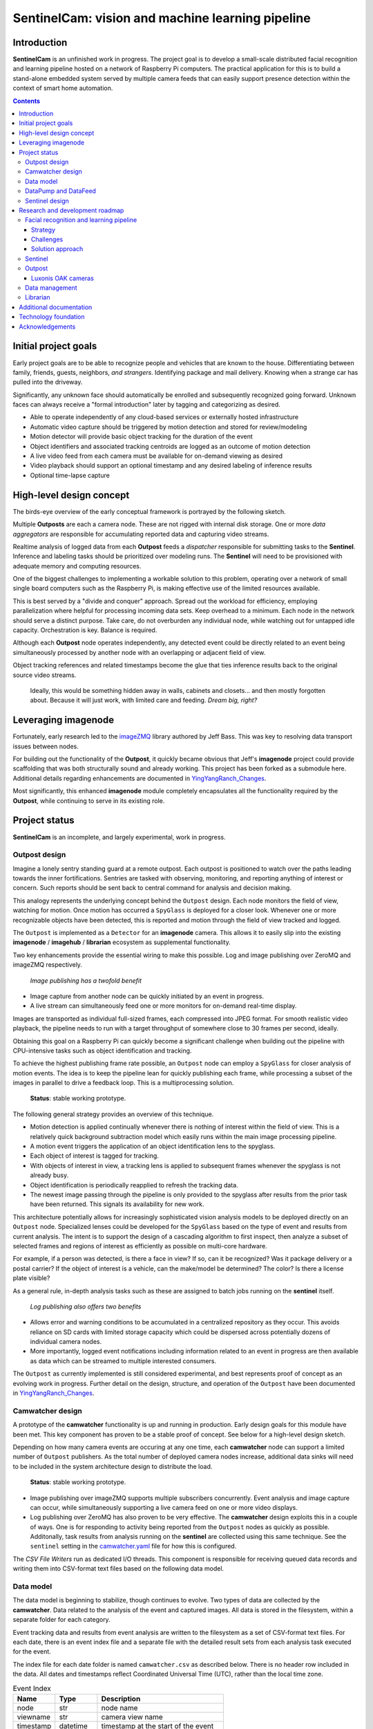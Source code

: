 =================================================
SentinelCam: vision and machine learning pipeline
=================================================

Introduction
============

**SentinelCam** is an unfinished work in progress. The project goal is to develop a small-scale
distributed facial recognition and learning pipeline hosted on a network of Raspberry Pi computers.
The practical application for this is to build a stand-alone embedded system served by multiple
camera feeds that can easily support presence detection within the context of smart home automation.

.. contents::

Initial project goals
=====================

Early project goals are to be able to recognize people and vehicles that are known to the house.
Differentiating between family, friends, guests, neighbors, *and strangers*. Identifying package and 
mail delivery. Knowing when a strange car has pulled into the driveway.

Significantly, any unknown face should automatically be enrolled and subsequently recognized going 
forward. Unknown faces can always receive a "formal introduction" later by tagging and categorizing
as desired.

- Able to operate independently of any cloud-based services or externally hosted infrastructure 
- Automatic video capture should be triggered by motion detection and stored for review/modeling
- Motion detector will provide basic object tracking for the duration of the event
- Object identifiers and associated tracking centroids are logged as an outcome of motion detection
- A live video feed from each camera must be available for on-demand viewing as desired  
- Video playback should support an optional timestamp and any desired labeling of inference results
- Optional time-lapse capture 

High-level design concept
=========================

The birds-eye overview of the early conceptual framework is portrayed by the following sketch. 

Multiple **Outposts** are each a camera node. These are not rigged with internal disk storage.
One or more *data aggregators* are responsible for accumulating reported data and capturing
video streams. 

Realtime analysis of logged data from each **Outpost** feeds a *dispatcher* responsible for
submitting tasks to the **Sentinel**. Inference and labeling tasks should be prioritized over
modeling runs. The **Sentinel** will need to be provisioned with adequate memory and computing
resources. 

.. image:: docs/images/SentinelCamOverview.png
   :alt: SentinelCam conceptual overview

One of the biggest challenges to implementing a workable solution to this problem, operating 
over a network of small single board computers such as the Raspberry Pi, is making effective 
use of the limited resources available.

This is best served by a "divide and conquer" approach. Spread out the workload for efficiency,
employing parallelization where helpful for processing incoming data sets. Keep overhead to a 
minimum. Each node in the network should serve a distinct purpose. Take care, do not overburden 
any individual node, while watching out for untapped idle capacity. Orchestration is key. Balance
is required.

Although each **Outpost** node operates independently, any detected event could be directly
related to an event being simultaneously processed by another node with an overlapping or 
adjacent field of view.

Object tracking references and related timestamps become the glue that ties inference results
back to the original source video streams. 

   Ideally, this would be something hidden away in walls, cabinets and closets... and 
   then mostly forgotten about. Because it will just work, with limited care and feeding. 
   *Dream big, right?* 

Leveraging imagenode
====================

Fortunately, early research led to the `imageZMQ <https://github.com/jeffbass/imagezmq>`_ 
library authored by Jeff Bass. This was key to resolving data transport issues between
nodes. 

For building out the functionality of the **Outpost**, it quickly became obvious that 
Jeff's **imagenode** project could provide scaffolding that was both structurally sound and 
already working. This project has been forked as a submodule here. Additional details 
regarding enhancements are documented in `YingYangRanch_Changes <docs/YingYangRanch_Changes.rst>`_.

Most significantly, this enhanced **imagenode** module completely encapsulates all the
functionality required by the **Outpost**, while continuing to serve in its existing
role.

Project status
==============

**SentinelCam** is an incomplete, and largely experimental, work in progress. 

Outpost design
--------------

Imagine a lonely sentry standing guard at a remote outpost. Each outpost is positioned to watch over
the paths leading towards the inner fortifications. Sentries are tasked with observing, monitoring,
and reporting anything of interest or concern. Such reports should be sent back to central command
for analysis and decision making.

This analogy represents the underlying concept behind the ``Outpost`` design. Each node monitors the
field of view, watching for motion. Once motion has occurred a ``SpyGlass`` is deployed for a closer
look. Whenever one or more recognizable objects have been detected, this is reported and motion through
the field of view tracked and logged.

The ``Outpost`` is implemented as a ``Detector`` for an **imagenode** camera. This allows it to easily
slip into the existing **imagenode** / **imagehub** / **librarian** ecosystem as supplemental functionality.

.. image:: docs/images/Outpost.png
   :alt: High-level sketch of Outpost integration with imagenode

Two key enhancements provide the essential wiring to make this possible. Log and image publishing over 
ZeroMQ and imageZMQ respectively.

  *Image publishing has a twofold benefit*

- Image capture from another node can be quickly initiated by an event in progress.
- A live stream can simultaneously feed one or more monitors for on-demand real-time display.

Images are transported as individual full-sized frames, each compressed into JPEG format. For 
smooth realistic video playback, the pipeline needs to run with a target throughput of somewhere 
close to 30 frames per second, ideally.

Obtaining this goal on a Raspberry Pi can quickly become a significant challenge when building out 
the pipeline with CPU-intensive tasks such as object identification and tracking.

To achieve the highest publishing frame rate possible, an ``Outpost`` node can employ a ``SpyGlass`` 
for closer analysis of motion events. The idea is to keep the pipeline lean for quickly publishing 
each frame, while processing a subset of the images in parallel to drive a feedback loop. 
This is a multiprocessing solution. 

  **Status**: stable working prototype.  

The following general strategy provides an overview of this technique.

- Motion detection is applied continually whenever there is nothing of interest within the field
  of view. This is a relatively quick background subtraction model which easily runs within the main 
  image processing pipeline.
- A motion event triggers the application of an object identification lens to the spyglass.
- Each object of interest is tagged for tracking.
- With objects of interest in view, a tracking lens is applied to subsequent frames whenever the 
  spyglass is not already busy.
- Object identification is periodically reapplied to refresh the tracking data.
- The newest image passing through the pipeline is only provided to the spyglass after results 
  from the prior task have been returned. This signals its availability for new work.

.. image:: docs/images/SpyGlass.png
   :alt: Outpost to Spyglass inter-process marshalling

This architecture potentially allows for increasingly sophisticated vision analysis models to be
deployed directly on an ``Outpost`` node. Specialized lenses could be developed for the ``SpyGlass``
based on the type of event and results from current analysis. The intent is to support the design
of a cascading algorithm to first inspect, then analyze a subset of selected frames and regions of
interest as efficiently as possible on multi-core hardware.

For example, if a person was detected, is there a face in view? If so, can it be recognized? Was it
package delivery or a postal carrier? If the object of interest is a vehicle, can the make/model be
determined? The color? Is there a license plate visible?

As a general rule, in-depth analysis tasks such as these are assigned to batch jobs running on the
**sentinel** itself.

  *Log publishing also offers two benefits*

- Allows error and warning conditions to be accumulated in a centralized repository as they occur.
  This avoids reliance on SD cards with limited storage capacity which could be dispersed across 
  potentially dozens of individual camera nodes.

- More importantly, logged event notifications including information related to an event in progress
  are then available as data which can be streamed to multiple interested consumers.

The ``Outpost`` as currently implemented is still considered experimental, and best represents proof 
of concept as an evolving work in progress. Further detail on the design, structure, and operation of
the ``Outpost`` have been documented in `YingYangRanch_Changes <docs/YingYangRanch_Changes.rst>`_.

Camwatcher design
-----------------

A prototype of the **camwatcher** functionality is up and running in production. Early design goals 
for this module have been met. This key component has proven to be a stable proof of concept. 
See below for a high-level design sketch.

.. image:: docs/images/CamWatcher.png
   :alt: Sketch of basic camwatcher design

Depending on how many camera events are occuring at any one time, each **camwatcher** node can support 
a limited number of ``Outpost`` publishers. As the total number of deployed camera nodes increase, 
additional data sinks will need to be included in the system architecture design to distribute the load.

  **Status**: stable working prototype.  

- Image publishing over imageZMQ supports multiple subscribers concurrently. Event analysis and 
  image capture can occur, while simultaneously supporting a live camera feed on one or more video 
  displays. 

- Log publishing over ZeroMQ has also proven to be very effective. The **camwatcher** design
  exploits this in a couple of ways. One is for responding to activity being reported from the
  ``Outpost`` nodes as quickly as possible. Additonally, task results from analysis running on 
  the **sentinel** are collected using this same technique. See the ``sentinel`` setting in the 
  `camwatcher.yaml <camwatcher.yaml>`_ file for how this is configured.

The *CSV File Writers* run as dedicated I/O threads. This component is responsible for receiving 
queued data records and writing them into CSV-format text files based on the following data model.

Data model
----------

The data model is beginning to stabilize, though continues to evolve. Two types of data are collected
by the **camwatcher**. Data related to the analysis of the event and captured images. All 
data is stored in the filesystem, within a separate folder for each category. 

Event tracking data and results from event analysis are written to the filesystem as a set of 
CSV-format text files. For each date, there is an event index file and a separate file with
the detailed result sets from each analysis task executed for the event.

The index file for each date folder is named ``camwatcher.csv`` as described below. There is no 
header row included in the data. All dates and timestamps reflect Coordinated Universal Time (UTC), 
rather than the local time zone.

.. csv-table:: Event Index 
  :header: "Name", "Type", "Description"
  :widths: 20, 20, 60

  node, str, node name  
  viewname, str, camera view name 
  timestamp, datetime, timestamp at the start of the event
  event, str, unique identifer for the event 
  width, int, width of captured images
  height, int, height of captured images
  type, str, tracking result type 

Event detail files always include a header row, with potentially varying data structures depending 
on the type of result data. The following record description is currently used by all event tracking 
result sets. The naming convention for these detail files is: ``EventID_TypeCode.csv``

.. csv-table:: Tracking Event Detail
  :header: "Name", "Type", "Description"
  :widths: 20, 20, 60

  timestamp, datetime, timestamp for the image
  objid, str, object identifier
  classname, str, classification name
  rect_x1, int, bounding rectangle X1-coordinate
  rect_y1, int, bounding rectangle Y1-coordinate
  rect_x2, int, bounding rectangle X2-coordinate
  rect_y2, int, bounding rectangle Y2-coordinate

These CSV files are written into the folder specified by the ``csvfiles`` configuration 
setting in the `camwatcher.yaml <camwatcher.yaml>`_ file, and organized by date into subfolders 
with a YYYY-MM-DD naming convention.

Although identifiers are unique, event data is always referenced by date. There is no event 
index crossing date boundaries. 

.. code-block:: 

  camwatcher
  ├── 2021-02-11
  │   ├── camwatcher.csv
  │   ├── 0b98da686cbf11ebb942dca63261a32e_trk.csv
  │   ├── 109543546cbe11ebb942dca63261a32e_trk.csv
  │   ├── 1fda8cb26cbd11ebb942dca63261a32e_trk.csv
  │   ├── 202cda206cbe11ebb942dca63261a32e_trk.csv
  │   ├── 7bf2ba8c6cb911ebb942dca63261a32e_trk.csv
  │   ├── a4f355686cbe11ebb942dca63261a32e_trk.csv
  │   ├── cde802a06cc011ebb942dca63261a32e_trk.csv
  │   ├── d1995d346cb811ebb942dca63261a32e_trk.csv
  │   └──  # etc, etc. for additional events
  ├── 2021-02-12
  │   ├── camwatcher.csv
  │   ├── 11ddcf986d6211ebb942dca63261a32e_trk.csv
  │   ├── 1af4aac66d5c11ebb942dca63261a32e_trk.csv
  │   ├── 1dd50b3a6d4a11ebb942dca63261a32e_trk.csv
  │   ├── 27f4b4686d3f11ebb942dca63261a32e_trk.csv
  │   ├── 3ce8389c6d3d11ebb942dca63261a32e_trk.csv
  │   └──  # etc, etc. for additional events
  │
  └──  # additional directories for each date

Captured images are written to the filesystem as individual full-sized frames 
compressed into JPEG files. These files are written into the folder specified 
by the ``images`` configuration setting in the `camwatcher.yaml <camwatcher.yaml>`_ 
file, and organized by date into subfolders with a YYYY-MM-DD naming convention.

This convention allows for retrieval and storage that is both fast and efficient 
on such small devices. Analysis tasks have speedy direct access to any desired 
event and point in time. The price paid for this includes a little extra network 
bandwidth when pulling the images down, and disk storage requirements which are 
best characterized as greedy. *Very greedy*.

The file name convention for each stored frame is: ``EventID_TimeStamp.jpg`` as 
portrayed below.

.. code-block:: 

  images
  ├── 2021-02-11
  │   ├── 109543546cbe11ebb942dca63261a32e_2021-02-11_23.08.34.542141.jpg
  │   ├── 109543546cbe11ebb942dca63261a32e_2021-02-11_23.08.34.572958.jpg
  │   ├── 109543546cbe11ebb942dca63261a32e_2021-02-11_23.08.34.603971.jpg
  │   ├── 109543546cbe11ebb942dca63261a32e_2021-02-11_23.08.34.635492.jpg
  │   ├── ...
  │   ├── a4f355686cbe11ebb942dca63261a32e_2021-02-11_23.12.43.274055.jpg
  │   ├── a4f355686cbe11ebb942dca63261a32e_2021-02-11_23.12.43.305151.jpg
  │   ├── a4f355686cbe11ebb942dca63261a32e_2021-02-11_23.12.43.336279.jpg
  │   ├── a4f355686cbe11ebb942dca63261a32e_2021-02-11_23.12.43.367344.jpg
  │   ├── a4f355686cbe11ebb942dca63261a32e_2021-02-11_23.12.43.399926.jpg
  │   ├── a4f355686cbe11ebb942dca63261a32e_2021-02-11_23.12.43.429276.jpg
  │   ├── a4f355686cbe11ebb942dca63261a32e_2021-02-11_23.12.43.459129.jpg
  │   ├── a4f355686cbe11ebb942dca63261a32e_2021-02-11_23.12.43.490918.jpg
  │   └──  # etc, etc. for additional images
  ├── 2021-02-12
  │   ├── 11ddcf986d6211ebb942dca63261a32e_2021-02-12_18.42.33.998836.jpg
  │   ├── 11ddcf986d6211ebb942dca63261a32e_2021-02-12_18.42.34.028291.jpg
  │   ├── 11ddcf986d6211ebb942dca63261a32e_2021-02-12_18.42.34.060119.jpg
  │   ├── 11ddcf986d6211ebb942dca63261a32e_2021-02-12_18.42.34.093632.jpg
  │   ├── 11ddcf986d6211ebb942dca63261a32e_2021-02-12_18.42.34.124754.jpg
  │   ├── 11ddcf986d6211ebb942dca63261a32e_2021-02-12_18.42.34.154909.jpg
  │   └──  # etc, etc. for additional images
  │
  └──  # additional directories for each date

The collection of image data occurs independently from the tracking data. Some variation in the rate 
of capture can be expected, though these differences are not expected to be significant. There can also 
be minor differences between the clock times from one network node to another. Reporting around image 
analysis is designed to connect any results to the timestamp of the image when it was captured. 

DataPump and DataFeed
---------------------

Collecting and storing data are only steps one and two. What logically follows, is easy access
for analysis. Once tasked with event review, the **sentinel** will be hungry for images and 
any tracking records generated by the outpost.

This potentially ravenous fast-food style appetite is to be fed with requests to a 
``DataFeed``. The Data Feed was conceived as a library to provide application programs with 
functions for accessing any desired set of images and tracking data produced from an outpost 
and collected by a **camwatcher**.

Thus both the ``DataFeed`` and ``DataPump`` classes, along with the **datapump** module, were born. 
The **datapump** is the stand-alone server process which responds to Data Feed access requests
over the network. Communication between components is via imageZMQ using a REQ/REP socket pair. 

.. code-block:: python

  class DataFeed(imagezmq.ImageSender):  # REQ socket - sends requests to a DataPump 
  class DataPump(imagezmq.ImageHub):     # REP socket - responds to DataFeed requests

Any module needing access to **camwatcher** data simply needs to create a ``DataFeed`` instance. 
The network address for a running **datapump** process is specified at that time.

.. image:: docs/images/DataFeed.png
   :alt: DataPump to DataFeed flow

The ``DataFeed`` and ``DataPump`` subclasses extend the imageZMQ base classes with support 
for sending and receiving both pandas DataFrame objects, and lists of timestamps. Built upon 
the same serialization context underpinning imageZMQ, this helps maintain consistent image 
transport technology throughout the system.

Internally, the first element of the (text, data) tuple returned to the Data Feed has been 
reserved for carrying a yet-to-be-implemented response code from the **datapump**. 

  **Status**: working proof of concept, still evolving.  

.. code-block:: python

  DataFeed.get_date_index (date) -> pandas.DataFrame

The ``get_date_index()`` function returns the content of the Event Index for a date. The date
parameter is always required and specified in 'YYYY-MM-DD' format. There is no default value.
The Event Index data is returned as a ``pandas.DataFrame`` obect. Refer to the description of
the data model above for further detail.

.. code-block:: python

  DataFeed.get_tracking_data (date, event, type='trk') -> pandas.DataFrame

The first two arguments to the ``get_tracking_data()`` function are required, a date and an 
event identifier. Used to retrieve the full Tracking Event Detail dataset (see *Data model* above) 
as a ``pandas.DataFrame`` object. The date is specified in 'YYYY-MM-DD' format, the EventID 
reference must exist for the indicated date.

.. code-block:: python

  DataFeed.get_image_list (date, event) -> [timestamp]

This function provides a list of ``datetime.timestamp`` objects reflecting the capture times 
on images published by the Outpost. These are provided in chronological order. Function arguments 
are identical to what is described above for ``get_tracking_data()``.

All date and time references are in Coordinated Universal Time (UTC), not the local time zone.

.. code-block:: python

  DataFeed.get_image_jpeg (date, event, timestamp) -> bytes

Returns a buffer with the image frame as compressed JPEG data. Always for an existing date, 
event, and timestamp as described above. 

Presenting **camwatcher** data in this fashion provides the **sentinel** with direct access to 
specific subsets of captured image data. For example, perhaps the images of interest are  
not available until 3 seconds after the start of the event. This facilitates skipping
over the first 90-100 frames, for fast efficient access to the point of interest. 

Sentinel design
---------------

A working prototype of the **sentinel** module is up and running in production. Early design goals 
for this module have been met. The **sentinel** accepts job service requests as JSON over ZeroMQ.
Parallelization is provided by a multi-processing design, allowing multiple tasks to run at once. 
Employs a dedicated I/O thread to supply image requests for use in analysis tasks through a set of 
ring buffers in shared memory. 

.. image:: docs/images/Sentinel.png
   :alt: Sketch of Sentinel internal architecture

The **sentinel** module is conceived as the primary inference and signaling center; the very 
heartbeat of the larger system. One or more dispatchers are responsible for firing events 
that are deemed worthy of deeper analysis by the **sentinel**. 

  **Status**: stable working prototype.  

Workloads are configured through a set of YAML files. Tasks can be configured by job class to 
have an affinity for a certain task engine. Perhaps one of the task engines has a dedicated 
inference co-processor and is kept ready for immediate supplemental event analysis.

- A separate engine can be used for work that only requires CPU, such as background 
  maintenance tasks.

- Workloads can be reconfigured during idle time periods, such as at night. With fewer camera
  events occurring, co-processors can be re-tasked for larger batch analytical sweeps of the data. 

- Configurable pipeline definitions are supported through task chaining and task aliasing.

See `sentinel.yaml <sentinel.yaml>`_ for an example of how this is configured. 

Research and development roadmap
================================

Development is proceeding along multiple paths simultaneously. The categories below do not
describe an all-inclusive list, they are simply interrelated areas of current focus. The 
conceptual framework driving the overall project is larger in scope. Updates are published
here on an incremental basis as new functionality is fleshed out, proven, and stabilized. 

Facial recognition and learning pipeline
----------------------------------------

For all machine learning aspects of SentinelCam related to computer vision, the system is
designed so that models are trained on data which has been collected by the deployed Outpost 
cameras. 

Strategy
........

There would seem to be broadly two strategies to follow when designing a facial recognition system. 

  1. Formal data collection accompanied by something like a "look here to be recognized" solution.
  2. Casual data collection and recognition based on a catch-as-catch-can philosophy. 

SentinelCam adopts the latter approach.

New individuals are learned through an on-going cycle of data collection and model refinement. 
This is a semi-supervised life cycle relying on human feedback for both confirming the identity 
of new individuals learned, and oversight into the health of the recognition model evolution 
process.

   The lofty goal is: limited care-and-feeding requiring only a bare minimum of human input and feedback.

For the initial stand-up of a new deployment, the system needs to be introduced to the persons
who should be known at start-up. This is best served by a conscious act of data collection. Such 
an effort would entail each individual spending some time standing alone in front of an Outpost node, 
facing the camera lens. Ideally, with good lighting for illumination of the images. This needs to 
allow for several seconds of elapsed time; including minor head movements and changes in direction
of gaze, perhaps while conversing with someone off-camera, to capture a variety of expressions. 
The more of this, the better. 

Challenges
..........

There are a number of inherent challenges to the SentinelCam design that must be overcome.

Partly this is related to infrastructure constraints. This system is designed to run on small 
low-voltage embedded devices, rather than operating within a top-shelf commercial data center, or 
virtual server farm in the clouds. The more CPU/GPU brought to bear, the more electricity and expense 
needed to make it all work.

*Infrastructure is not the only challenge*. Design philosophy presents a more complex set of obstacles. 

- High image publishing frame rates are required to provide full motion video for on-demand viewing, 
  data gathering for analysis and playback, and timely response to events in progress.
- Thus for efficient collection, transport, analysis, and storage of data: images must often be scaled 
  down to XGA or even VGA sizes.
     *This, is where infrastructure constraints have the greatest impact*.
     Detected faces within these resulting images can be quite small.
- Lighting conditions are rarely supportive of quality image collection, sometimes resulting in deep
  shadows and poor contrast.
- Except for when the subject is gazing directly at the camera, collected images often present profile 
  views and oblique perspectives.
- Persons may be actively moving through the field of view, and not stationary. This can sometimes 
  result in images containing motion artifacts which produce blurry, apparently out of focus, faces.
- At high frame rates, a single Outpost event can potentially capture hundreds of images containing 
  facial data. Only a small subset of these images might return a recognition result with high confidence. 
- Often, none of the collected images will have the desired quality needed for use as feedback to improve
  the recognition model. 
- Sometimes, failures in recognition tasks result from the introduction of new individuals not seen 
  before. The system needs to be able to discern the difference, and attempt to remember each new person
  so that they can be recognized in the future.

Some of this can be alleviated with planning and forethought. Lighting and camera placement are obvious 
factors that, when given careful consideration, can greatly improve overall results.

Solution approach
.................

There are a triad of goals that need to be addressed. 

  1. Determining when an individual has been identified with confidence.
  2. Recognizing when a new person has been encountered.
  3. Selecting a set of candidate images for improving the recognition model.

SentinelCam uses facial embeddings produced by the `OpenFace <https://cmusatyalab.github.io/openface/>`_ deep 
neural network as the foundation for a solution. This model transforms a facial image into a set of numeric
embeddings which describe an 128-dimension unit hypersphere representing the face. These values support a 
comparison based on the Euclidean distance between two faces such that the greater the distance, the more 
likely they are taken from two different individuals. 

These embeddings are used to train an SVM classifier based on the face captures collected from known individuals. 

Whenever the probability of the determined result from the model falls below a confidence threshold, a measurement 
using an Euclidean distance calculation is implemented as an additional confirmation. Distance is evaluated against 
a baseline representation kept for each known individual. The fallback approach is implemented by a search for the 
closest comparable known face.

In turn, this distance metric then also helps to quickly identify and remember newly introduced faces.

Sentinel
--------

Outputs from **sentinel** task results can be applied in multiple ways. 

  Multiple methods for addressing those event publication needs which go out to the larger 
  world will also be important.
  
  - `MQTT` for use in applications such as Node-RED
  - `Twilio` for SMS messaging

Outpost
-------

Beyond simple object detection and tracking, some inference tasks can be pushed out to the
edge where appropriate and helpful. Applying more sophisticated models across a sampling
of incoming frames could help determine whether a motion event should be prioritized for
closer analysis by the **sentinel**. 

Additional performance gains can be achieved here by equipping selected ``Outpost`` nodes with
a coprocessor, such as the Google Coral USB Accelerator or Intel Neural Compute Stick. Proper
hardware provisioning can allow for running facial and vehicle recognition models directly on
the camera node. When focused on an entry into the house, any face immediately recognized would
not require engaging the **sentinel** for further analysis.

Essentially, this could enable a camera to provide data in real-time for discerning between
expected/routine events and unexpected/new activity deserving of a closer look.

Luxonis OAK cameras
...................

Support for using an OAK camera from *Luxonis* as the primary data collection device has 
recently been incorporated into the ``Outpost``. These devices are an "AI-included" camera 
with an on-board VPU co-processor. 

The **DepthAI** `software libraries <https://docs.luxonis.com/projects/sdk>`_
provide for model upload and customizable pipelines. The prototype definition provided here 
produces the following outputs from the camera.

1. MobileNetSSD object detection on every frame
2. The 640x360 RGB image data ready for OpenCV and passed into the **imagenode** pipeline as the main camera source
3. The same image data encoded into JPEG, ready for publication to the **camwatcher**

All 3 outputs are provided by the camera at 30 frames/second. The ``Outpost`` can easily consume this 
and publish complete object detection results and captured JPEG data for storage by the **camwatcher**. 

In a perfect world, the ``SpyGlass`` could also be deployed as a vehicle for specialized supplemental 
vision processing during a camera event in progress. There are several interesting possibilities. 
Further provisioning with a vision co-processor provides for an incredible amount of analytical
performance directly on an embedded low-voltage edge device. 

The prototype pipeline definition can be found in 
`imagenode/imagenode/sentinelcam/oak_camera.py <https://github.com/shumwaymark/imagenode/blob/master/imagenode/sentinelcam/oak_camera.py>`_.
See the `depthai.yaml <depthai.yaml>`_ file for the setups.

Data management
---------------

There are several aspects to data management. For starters, it's a challenge. These little
embedded devices are not generally regarded as high-performing data movers. Provisioning 
with Gigabit Ethernet network cabling and low power SSD storage over USB3 go a long way 
towards alleviating those concerns. 

  Complacency should be avoided here, it is easy to be deceived. These are still small devices,
  and this design has a way of keeping most nodes fully tasked. Always keep the basics in mind. 
  It is critically important to give due consideration to key factors such as CPU resources, 
  memory utilization, disk I/O, storage capacity, and network traffic. Each impact the others. 
  The penalties incurred due to missteps always seem to hit harder than anticipated. 
  
  As more and more Outpost nodes are added, additional data sinks will be required to support them.

Raw data gleaned from an Outpost event can be voluminous and detailed.

SentinelCam endeavors to always capture as much image detail as possible. As noted above 
in the data model discussion, individual image frames require much more space than a compressed 
video format. The computer vision technology underpinning this design is based on the analysis of
two-dimensional images. The intent is to capture high-resolution ground-truth data, reducing 
the likelihood that key details might be missed. This is helpful for analysis and modeling,
while also allowing for the production of high-quality full-motion archival videos. 

There can be multiple objects of interest moving through the field of view simultaneously. 
Collected logging data can include geometry, classification, and labeling. These datasets could 
represent the aggregated results inferred from multiple deep neural networks, both collected 
in real-time by an Outpost node and analysis results later produced by the Sentinel. 

It adds up in a hurry. *And the rest of the story...*

Much of it can be meaningless, trivial, forgettable, and simply not wanted. For example, 
imagine an outdoor camera with a view of both an entry into the home and the driveway. The 
occupants and their vehicles will pass in front of that camera multiple times per day.

  SentinelCam was conceived as a system providing for the analysis of various camera events 
  as they are occurring. Not a long-term video archival and retrieval engine. 

  *Built to operate exclusively on low-voltage embedded devices like the Raspberry Pi*, there
  are a few assumptions baked-in to the design. One of these is that the primary data sinks 
  are assumed to be something simple, like a permanently mounted SSD card over USB3. More
  exotic options, such as high-capacity NAS systems, are certainly available. Just not assumed.

  Jeff's Librarian capitalizes on Unix utilities to periodically keep a central data store updated.
  A great idea. If desired, the SentinelCam data sinks could simply be hosted directly on a larger 
  high-capacity system. Though again, that should not be a requirement.

  What to keep, and why. That's the real question to be answered. Isn't it always?

  - All these collected images: incredibly valuable for model-building.
      For feeding the SentinelCam machine learning life cycle, this is the first order of business. 
  - For long-term storage, perhaps image data should be converted into a video format and moved elsewhere.
  - Why keep old video? For routine events, maybe there isn't much reason to keep it around long.
  - For unexpected and unusual events, maybe that data is retained. Perhaps even copied off-site immediately.
  - The beauty of SentinelCam, is that it knows the difference.

This all needs to be mostly automatic and self-maintaining. The goal is to build a system requiring only
the bare minimum of care and feeding. Ideally, set it up and forget about it. It should just work. 

*Saying it once more. Dream big*.

Librarian
---------

Begin to explore capitalizing on the functionality of the **librarian**  and its design philosophy 
as a vehicle to centralize knowledge and state.

Additional documentation
========================
- `Version History and Changelog <HISTORY.md>`_
- `Changes to imagenode project <docs/YingYangRanch_Changes.rst>`_
- `Development blog <https://blog.swanriver.dev>`_

Technology foundation
=====================

**SentinelCam** is being developed and tested on top of the following core technologies
and libraries.

- Raspberry Pi 4B
- Raspbian Buster
- Python 3.7
- OpenCV 4.1.1
- OpenVINO
- picamera
- Luxonis OAK-1
- Intel NCS2
- NVIDIA Jetson Nano DevKit
- Google Coral USB Accelerator
- imageZMQ
- ZeroMQ
- scikit-learn
- NumPy
- pandas
- papermill
- MessagePack
- OpenFace
- Dlib
  
Acknowledgements
================

- Dr. Adrian Rosebrock and the PyImageSearch team; his book: *Raspberry Pi for Computer Vision* 
  has been an invaluable resource.
- Jeff Bass (imagezmq, imagenode, and imagehub); his outstanding work has allowed this project
  to get off to a fast start.
